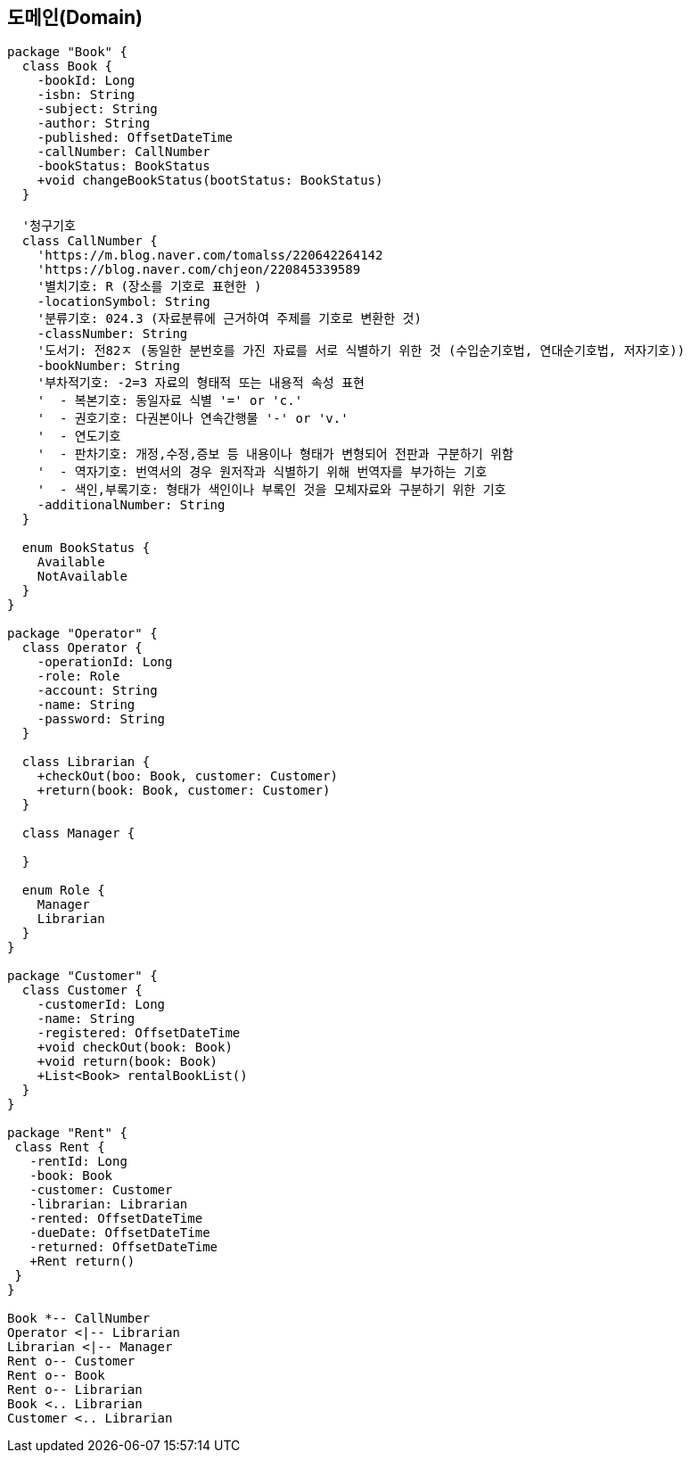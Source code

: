 == 도메인(Domain)

[plantuml, diagram-classes, svg]
....
package "Book" {
  class Book {
    -bookId: Long
    -isbn: String
    -subject: String
    -author: String
    -published: OffsetDateTime
    -callNumber: CallNumber
    -bookStatus: BookStatus
    +void changeBookStatus(bootStatus: BookStatus)
  }

  '청구기호
  class CallNumber {
    'https://m.blog.naver.com/tomalss/220642264142
    'https://blog.naver.com/chjeon/220845339589
    '별치기호: R (장소를 기호로 표현한 )
    -locationSymbol: String
    '분류기호: 024.3 (자료분류에 근거하여 주제를 기호로 변환한 것)
    -classNumber: String
    '도서기: 전82ㅈ (동일한 분번호를 가진 자료를 서로 식별하기 위한 것 (수입순기호법, 연대순기호법, 저자기호))
    -bookNumber: String
    '부차적기호: -2=3 자료의 형태적 또는 내용적 속성 표현
    '  - 복본기호: 동일자료 식별 '=' or 'c.'
    '  - 권호기호: 다권본이나 연속간행물 '-' or 'v.'
    '  - 연도기호
    '  - 판차기호: 개정,수정,증보 등 내용이나 형태가 변형되어 전판과 구분하기 위함
    '  - 역자기호: 번역서의 경우 원저작과 식별하기 위해 번역자를 부가하는 기호
    '  - 색인,부록기호: 형태가 색인이나 부록인 것을 모체자료와 구분하기 위한 기호
    -additionalNumber: String
  }

  enum BookStatus {
    Available
    NotAvailable
  }
}

package "Operator" {
  class Operator {
    -operationId: Long
    -role: Role
    -account: String
    -name: String
    -password: String
  }

  class Librarian {
    +checkOut(boo: Book, customer: Customer)
    +return(book: Book, customer: Customer)
  }

  class Manager {

  }

  enum Role {
    Manager
    Librarian
  }
}

package "Customer" {
  class Customer {
    -customerId: Long
    -name: String
    -registered: OffsetDateTime
    +void checkOut(book: Book)
    +void return(book: Book)
    +List<Book> rentalBookList()
  }
}

package "Rent" {
 class Rent {
   -rentId: Long
   -book: Book
   -customer: Customer
   -librarian: Librarian
   -rented: OffsetDateTime
   -dueDate: OffsetDateTime
   -returned: OffsetDateTime
   +Rent return()
 }
}

Book *-- CallNumber
Operator <|-- Librarian
Librarian <|-- Manager
Rent o-- Customer
Rent o-- Book
Rent o-- Librarian
Book <.. Librarian
Customer <.. Librarian
....